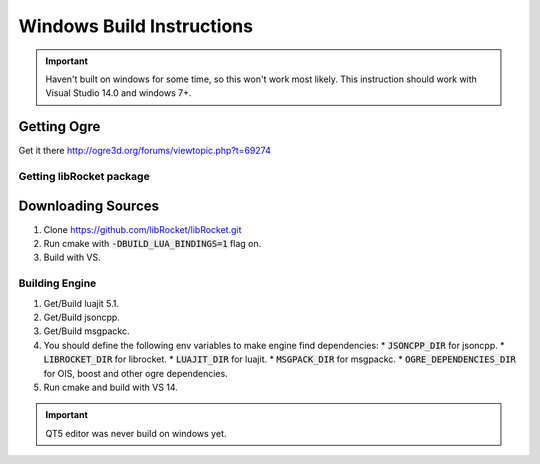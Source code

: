 .. _windows-build:

Windows Build Instructions
======================

.. important::
  Haven't built on windows for some time, so this won't work most likely.
  This instruction should work with Visual Studio 14.0 and windows 7+.

Getting Ogre
^^^^^^^^^^^^^

Get it there http://ogre3d.org/forums/viewtopic.php?t=69274

Getting libRocket package
-------------------------

Downloading Sources
^^^^^^^^^^^^^^^^^^^


1. Clone https://github.com/libRocket/libRocket.git
2. Run cmake with :code:`-DBUILD_LUA_BINDINGS=1` flag on.
3. Build with VS.

Building Engine
---------------

1. Get/Build luajit 5.1.
2. Get/Build jsoncpp.
3. Get/Build msgpackc.
4. You should define the following env variables to make engine find dependencies:
   * :code:`JSONCPP_DIR` for jsoncpp.
   * :code:`LIBROCKET_DIR` for librocket.
   * :code:`LUAJIT_DIR` for luajit.
   * :code:`MSGPACK_DIR` for msgpackc.
   * :code:`OGRE_DEPENDENCIES_DIR` for OIS, boost and other ogre dependencies.
5. Run cmake and build with VS 14.

.. important::
  QT5 editor was never build on windows yet.
